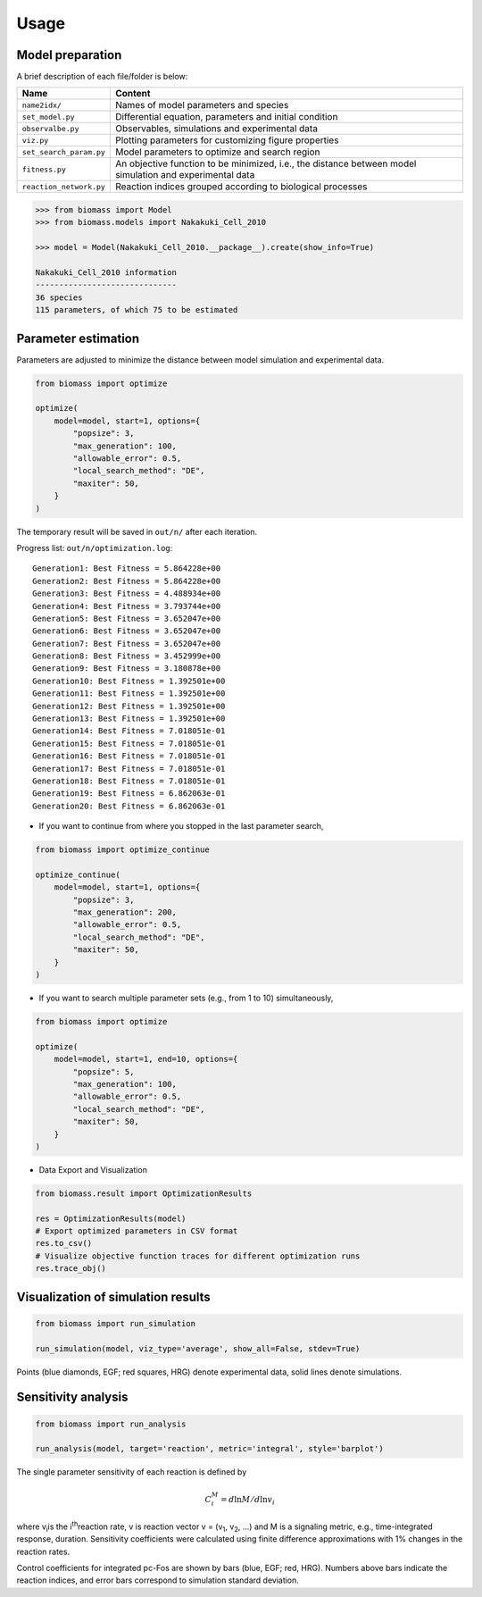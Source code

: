 Usage
=====

Model preparation
-----------------

A brief description of each file/folder is below:

======================= ========================================================================================================
Name                    Content
======================= ========================================================================================================
``name2idx/``           Names of model parameters and species
``set_model.py``        Differential equation, parameters and initial condition
``observalbe.py``       Observables, simulations and experimental data
``viz.py``              Plotting parameters for customizing figure properties
``set_search_param.py`` Model parameters to optimize and search region
``fitness.py``          An objective function to be minimized, i.e., the distance between model simulation and experimental data
``reaction_network.py`` Reaction indices grouped according to biological processes
======================= ========================================================================================================

.. code-block:: python

    >>> from biomass import Model
    >>> from biomass.models import Nakakuki_Cell_2010

    >>> model = Model(Nakakuki_Cell_2010.__package__).create(show_info=True)

    Nakakuki_Cell_2010 information
    ------------------------------
    36 species
    115 parameters, of which 75 to be estimated



Parameter estimation
--------------------

Parameters are adjusted to minimize the distance between model simulation and experimental data.

.. code-block:: python

    from biomass import optimize

    optimize(
        model=model, start=1, options={
            "popsize": 3,
            "max_generation": 100,
            "allowable_error": 0.5,
            "local_search_method": "DE",
            "maxiter": 50,
        }
    )

The temporary result will be saved in ``out/n/`` after each iteration.

Progress list: ``out/n/optimization.log``::

    Generation1: Best Fitness = 5.864228e+00
    Generation2: Best Fitness = 5.864228e+00
    Generation3: Best Fitness = 4.488934e+00
    Generation4: Best Fitness = 3.793744e+00
    Generation5: Best Fitness = 3.652047e+00
    Generation6: Best Fitness = 3.652047e+00
    Generation7: Best Fitness = 3.652047e+00
    Generation8: Best Fitness = 3.452999e+00
    Generation9: Best Fitness = 3.180878e+00
    Generation10: Best Fitness = 1.392501e+00
    Generation11: Best Fitness = 1.392501e+00
    Generation12: Best Fitness = 1.392501e+00
    Generation13: Best Fitness = 1.392501e+00
    Generation14: Best Fitness = 7.018051e-01
    Generation15: Best Fitness = 7.018051e-01
    Generation16: Best Fitness = 7.018051e-01
    Generation17: Best Fitness = 7.018051e-01
    Generation18: Best Fitness = 7.018051e-01
    Generation19: Best Fitness = 6.862063e-01
    Generation20: Best Fitness = 6.862063e-01

* If you want to continue from where you stopped in the last parameter search,

.. code-block:: python

    from biomass import optimize_continue

    optimize_continue(
        model=model, start=1, options={
            "popsize": 3,
            "max_generation": 200,
            "allowable_error": 0.5,
            "local_search_method": "DE",
            "maxiter": 50,
        }
    )

* If you want to search multiple parameter sets (e.g., from 1 to 10) simultaneously,

.. code-block:: python

    from biomass import optimize

    optimize(
        model=model, start=1, end=10, options={
            "popsize": 5,
            "max_generation": 100,
            "allowable_error": 0.5,
            "local_search_method": "DE",
            "maxiter": 50,
        }
    )

* Data Export and Visualization

.. code-block:: python

    from biomass.result import OptimizationResults

    res = OptimizationResults(model)
    # Export optimized parameters in CSV format
    res.to_csv()
    # Visualize objective function traces for different optimization runs
    res.trace_obj()

.. image:: https://raw.githubusercontent.com/biomass-dev/biomass/master/docs/_static/img/estimated_parameter_sets.png

Visualization of simulation results
-----------------------------------

.. code-block:: python

    from biomass import run_simulation

    run_simulation(model, viz_type='average', show_all=False, stdev=True)

.. image:: https://raw.githubusercontent.com/biomass-dev/biomass/master/docs/_static/img/simulation_average.png

Points (blue diamonds, EGF; red squares, HRG) denote experimental data, solid lines denote simulations.

Sensitivity analysis
--------------------

.. code-block:: python

    from biomass import run_analysis

    run_analysis(model, target='reaction', metric='integral', style='barplot')

The single parameter sensitivity of each reaction is defined by

.. math:: C^{M}_{i} = d \ln{M} / d \ln{v_{i}}

where v\ :sub:`i`\ is the i\ :sup:`th`\ reaction rate, v is reaction vector v = (v\ :sub:`1`\, v\ :sub:`2`\, ...) and M is a signaling metric, e.g., time-integrated response, duration.
Sensitivity coefficients were calculated using finite difference approximations with 1% changes in the reaction rates.

.. image:: https://raw.githubusercontent.com/biomass-dev/biomass/master/docs/_static/img/sensitivity_PcFos.png

Control coefficients for integrated pc-Fos are shown by bars (blue, EGF; red, HRG). Numbers above bars indicate the reaction indices, and error bars correspond to simulation standard deviation.

